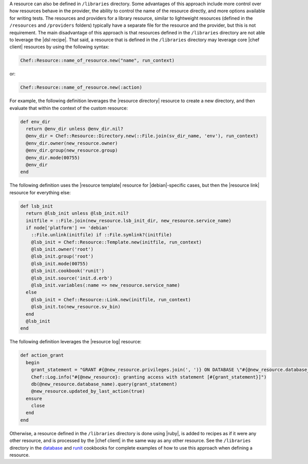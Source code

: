 .. The contents of this file are included in multiple topics.
.. This file should not be changed in a way that hinders its ability to appear in multiple documentation sets.

.. This topic is NOT the same as the LWRP resource topic; keep separate.

A resource can also be defined in ``/libraries`` directory. Some advantages of this approach include more control over how resources behave in the provider, the ability to control the name of the resource directly, and more options available for writing tests. The resources and providers for a library resource, similar to lightweight resources (defined in the ``/resources`` and ``/providers`` folders) typically have a separate file for the resource and the provider, but this is not requirement. The main disadvantage of this approach is that resources defined in the ``/libraries`` directory are not able to leverage the |dsl recipe|. That said, a resource that is defined in the ``/libraries`` directory may leverage core |chef client| resources by using the following syntax:

.. code-block:: ruby

   Chef::Resource::name_of_resource.new("name", run_context)

or:

.. code-block:: ruby

   Chef::Resource::name_of_resource.new(:action)

For example, the following definition leverages the |resource directory| resource to create a new directory, and then evaluate that within the context of the custom resource:

.. code-block:: ruby

   def env_dir
     return @env_dir unless @env_dir.nil?
     @env_dir = Chef::Resource::Directory.new(::File.join(sv_dir_name, 'env'), run_context)
     @env_dir.owner(new_resource.owner)
     @env_dir.group(new_resource.group)
     @env_dir.mode(00755)
     @env_dir
   end

The following definition uses the |resource template| resource for |debian|-specific cases, but then the |resource link| resource for everything else:

.. code-block:: ruby

   def lsb_init
     return @lsb_init unless @lsb_init.nil?
     initfile = ::File.join(new_resource.lsb_init_dir, new_resource.service_name)
     if node['platform'] == 'debian'
       ::File.unlink(initfile) if ::File.symlink?(initfile)
       @lsb_init = Chef::Resource::Template.new(initfile, run_context)
       @lsb_init.owner('root')
       @lsb_init.group('root')
       @lsb_init.mode(00755)
       @lsb_init.cookbook('runit')
       @lsb_init.source('init.d.erb')
       @lsb_init.variables(:name => new_resource.service_name)
     else
       @lsb_init = Chef::Resource::Link.new(initfile, run_context)
       @lsb_init.to(new_resource.sv_bin)
     end
     @lsb_init
   end

The following definition leverages the |resource log| resource:

.. code-block:: ruby

   def action_grant
     begin
       grant_statement = "GRANT #{@new_resource.privileges.join(', ')} ON DATABASE \"#{@new_resource.database_name}\" TO \"#{@new_resource.username}\""
       Chef::Log.info("#{@new_resource}: granting access with statement [#{grant_statement}]")
       db(@new_resource.database_name).query(grant_statement)
       @new_resource.updated_by_last_action(true)
     ensure
       close
     end
   end

Otherwise, a resource defined in the ``/libraries`` directory is done using |ruby|, is added to recipes as if it were any other resource, and is processed by the |chef client| in the same way as any other resource. See the ``/libraries`` directory in the `database <https://github.com/opscode-cookbooks/database>`_ and `runit <https://github.com/opscode-cookbooks/runit>`_ cookbooks for complete examples of how to use this approach when defining a resource.
